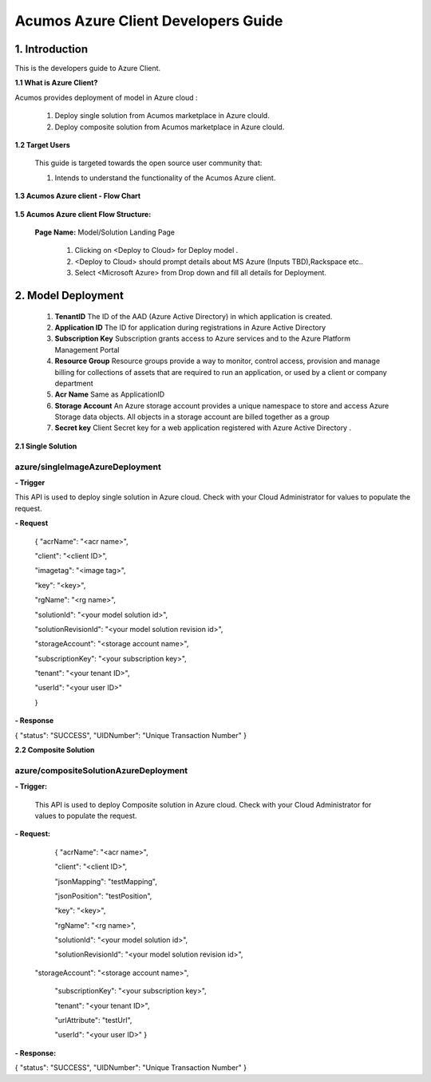 .. ===============LICENSE_START=======================================================
.. Acumos CC-BY-4.0
.. ===================================================================================
.. Copyright (C) 2017-2018 AT&T Intellectual Property & Tech Mahindra. All rights reserved.
.. ===================================================================================
.. This Acumos documentation file is distributed by AT&T and Tech Mahindra
.. under the Creative Commons Attribution 4.0 International License (the "License");
.. you may not use this file except in compliance with the License.
.. You may obtain a copy of the License at
..
.. http://creativecommons.org/licenses/by/4.0
..
.. This file is distributed on an "AS IS" BASIS,
.. WITHOUT WARRANTIES OR CONDITIONS OF ANY KIND, either express or implied.
.. See the License for the specific language governing permissions and
.. limitations under the License.
.. ===============LICENSE_END=========================================================

====================================
Acumos Azure Client Developers Guide
====================================

1. Introduction
---------------

This is the developers guide to Azure Client.

**1.1 What is Azure Client?**

Acumos provides deployment of model in Azure cloud :

   1. Deploy single solution from Acumos marketplace in Azure clould.

   2. Deploy composite solution from Acumos marketplace in Azure clould. 

   
**1.2 Target Users**

   This guide is targeted towards the open source user community that:

   1. Intends to understand the functionality of the Acumos Azure client.

**1.3 Acumos Azure client - Flow Chart**

         .. image:: images/azure_client_flowchart.jpg
            :alt: Azure client flow chart



**1.5 Acumos Azure client Flow Structure:**

   

    **Page Name:** Model/Solution Landing Page

      

      1.  Clicking on <Deploy to Cloud> for Deploy model .

      2.  <Deploy to Cloud>  should prompt details about MS Azure (Inputs
          TBD),Rackspace etc..
	   
      3. Select <Microsoft Azure> from Drop down and fill all details for Deployment.
      	  


  

2. Model Deployment
-------------------

    1. **TenantID** The ID of the AAD (Azure Active Directory)  in which  application is created.
    2. **Application ID** The ID for  application  during  registrations in Azure Active Directory
    3. **Subscription Key** Subscription grants access to  Azure services and to the Azure Platform Management Portal
    4. **Resource Group**  Resource groups provide a way to monitor, control access, provision and manage billing for collections of assets that are required to run an application, or used by a client or company department
    5. **Acr Name** Same as ApplicationID
    6. **Storage Account** An Azure storage account provides a unique namespace to store and access Azure Storage data objects. All objects in a storage account are billed together as a group
    7. **Secret key**  Client Secret key for a web application registered with Azure Active Directory .


**2.1 Single Solution**

azure/singleImageAzureDeployment
~~~~~~~~~~~~~~~~~~~~~~~~~~~~~~~~

**- Trigger**

This API is used to deploy single solution in Azure cloud.
Check with your Cloud Administrator for values to populate the request.

**- Request**

    {
    "acrName": "<acr name>",
    
    "client": "<client ID>",
    
    "imagetag": "<image tag>",
    
    "key": "<key>",
    
    "rgName": "<rg name>",
    
    "solutionId": "<your model solution id>",
    
    "solutionRevisionId": "<your model solution revision id>",
    
    "storageAccount": "<storage account name>",
    
    "subscriptionKey": "<your subscription key>",
    
    "tenant": "<your tenant ID>",
    
    "userId": "<your user ID>"
    
    }

**- Response**

{
"status": "SUCCESS",
"UIDNumber": "Unique Transaction Number"
}

**2.2 Composite Solution**

azure/compositeSolutionAzureDeployment
~~~~~~~~~~~~~~~~~~~~~~~~~~~~~~~~~~~~~~

**- Trigger:**

    This API is used to deploy Composite solution in Azure cloud.
    Check with your Cloud Administrator for values to populate the request.

**- Request:**

  {
  "acrName": "<acr name>",
  
  "client": "<client ID>",
  
  "jsonMapping": "testMapping",
  
  "jsonPosition": "testPosition",
  
  "key": "<key>",
  
  "rgName": "<rg name>",
  
  "solutionId": "<your model solution id>",

  "solutionRevisionId": "<your model solution revision id>",

 "storageAccount": "<storage account name>",
  
  "subscriptionKey": "<your subscription key>",
  
  "tenant": "<your tenant ID>",
  
  "urlAttribute": "testUrl",
  
  "userId": "<your user ID>"
  }

**- Response:**

{
"status": "SUCCESS",
"UIDNumber": "Unique Transaction Number"
}

